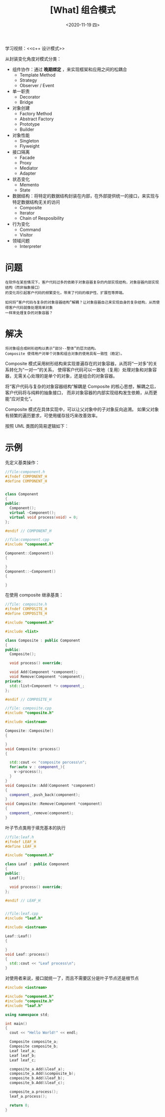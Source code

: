 #+TITLE: [What] 组合模式
#+DATE:<2020-11-19 四> 
#+TAGS: c++
#+LAYOUT: post 
#+CATEGORIES: language, c/c++, GoF
#+NAME: <composite.org>
#+OPTIONS: ^:nil
#+OPTIONS: ^:{}

学习视频：<<c++ 设计模式>>

从封装变化角度对模式分类：
- 组件协作：通过 *晚期绑定* ，来实现框架和应用之间的松耦合
  + Template Method
  + Strategy
  + Observer / Event
- 单一职责
  + Decorator
  + Bridge
- 对象创建
  + Factory Method
  + Abstract Factory
  + Prototype
  + Builder
- 对象性能
  + Singleton
  + Flyweight
- 接口隔离
  + Facade
  + Proxy
  + Mediator
  + Adapter
- 状态变化
  + Memento
  + State
- 数据结构：将特定的数据结构封装在内部，在外部提供统一的接口，来实现与特定数据结构无关的访问
  + Composite
  + Iterator
  + Chain of Resposibility
- 行为变化
  + Command
  + Visitor
- 领域问题
  + Interpreter

#+BEGIN_HTML
<!--more-->
#+END_HTML
* 问题
#+BEGIN_EXAMPLE
  在软件在某些情况下，客户代码过多的依赖于对象容器复杂的内部实现结构，对象容器内部实现结构（而非抽象接口）
  的变化将引起客户代码的频繁变化，带来了代码的维护性、扩展性等弊端。

  如何将“客户代码与复杂的对象容器结构”解耦？让对象容器自己来实现自身的复杂结构，从而使得客户代码就像处理简单对象
  一样来处理复杂的对象容器？
#+END_EXAMPLE
* 解决
#+BEGIN_EXAMPLE
  将对象组合成树形结构以表示“部分--整体”的层次结构。
  Composite 使得用户对单个对象和组合对象的使用具有一致性（稳定）。
#+END_EXAMPLE
Composite 模式采用树形结构来实现普遍存在的对象容器，从而将“一对多”的关系转化为“一对一”的关系，
使得客户代码可以一致地（复用）处理对象和对象容器，无需关心处理的是单个的对象，还是组合的对象容器。

将“客户代码与复杂的对象容器结构”解耦是 Composite 的核心思想，解耦之后，客户代码将与纯粹的抽象接口，
而非对象容器的内部实现结构发生依赖，从而更能“应对变化”。

Composite 模式在具体实现中，可以让父对象中的子对象反向追溯。
如果父对象有频繁的遍历要求，可使用缓存技巧来改善效率。

按照 UML 类图的简易逻辑如下：
[[./composite.jpg]]

* 示例
先定义基类操作：
#+BEGIN_SRC cpp
  //file:component.h
  #ifndef COMPONENT_H
  #define COMPONENT_H


  class Component
  {
  public:
    Component();
    virtual ~Component();
    virtual void process(void) = 0;
  };

  #endif // COMPONENT_H

  //file:component.cpp
  #include "component.h"

  Component::Component()
  {

  }
  Component::~Component()
  {

  }
#+END_SRC

在使用 composite 继承基类：
#+BEGIN_SRC cpp
  //file: composite.h
  #ifndef COMPOSITE_H
  #define COMPOSITE_H

  #include "component.h"

  #include <list>

  class Composite : public Component
  {
  public:
    Composite();

    void process() override;

    void Add(Component *component);
    void Remove(Component *component);
  private:
    std::list<Component *> component_;
  };

  #endif // COMPOSITE_H

  //file: composite.cpp
  #include "composite.h"

  #include <iostream>

  Composite::Composite()
  {

  }
  void Composite::process()
  {

    std::cout << "composite porcess\n";
    for(auto v : component_){
      v->process();
    }
  }
  void Composite::Add(Component *component)
  {
    component_.push_back(component);
  }
  void Composite::Remove(Component *component)
  {
    component_.remove(component);
  }
#+END_SRC
叶子节点类用于填充基本的执行
#+BEGIN_SRC cpp
  //file:leaf.h
  #ifndef LEAF_H
  #define LEAF_H

  #include "component.h"

  class Leaf : public Component
  {
  public:
    Leaf();

    void process() override;
  };

  #endif // LEAF_H


  //file:leaf.cpp
  #include "leaf.h"

  #include <iostream>

  Leaf::Leaf()
  {

  }
  void Leaf::process()
  {
    std::cout << "Leaf process\n";
  }
#+END_SRC

对使用者来说，接口就统一了，而且不需要区分是叶子节点还是根节点
#+BEGIN_SRC cpp
  #include <iostream>

  #include "component.h"
  #include "composite.h"
  #include "leaf.h"

  using namespace std;

  int main()
  {
    cout << "Hello World!" << endl;

    Composite composite_a;
    Composite composite_b;
    Leaf leaf_a;
    Leaf leaf_b;
    Leaf leaf_c;

    composite_a.Add(&leaf_a);
    composite_a.Add(&composite_b);
    composite_b.Add(&leaf_b);
    composite_b.Add(&leaf_c);

    composite_a.process();
    leaf_a.process();

    return 0;
  }

#+END_SRC 

